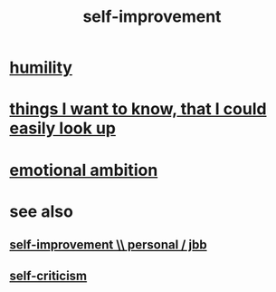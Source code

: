 :PROPERTIES:
:ID:       a7404dc2-004e-43d5-b8c6-862601cd2c03
:END:
#+title: self-improvement
* [[id:91dc626c-36e2-4dc6-9c4f-fdea453c838e][humility]]
* [[id:fea693ce-0ef6-4535-9d8d-7e150ac6480e][things I want to know, that I could easily look up]]
* [[id:13aba0e9-33c1-4f2b-906c-4ab3ab683522][emotional ambition]]
* see also
** [[id:a9ab0de0-a5e2-4f71-9298-f183ae4bb58e][self-improvement \\ personal / jbb]]
** [[id:a963e722-1f05-46e1-a9f5-d5f874b71f8f][self-criticism]]

